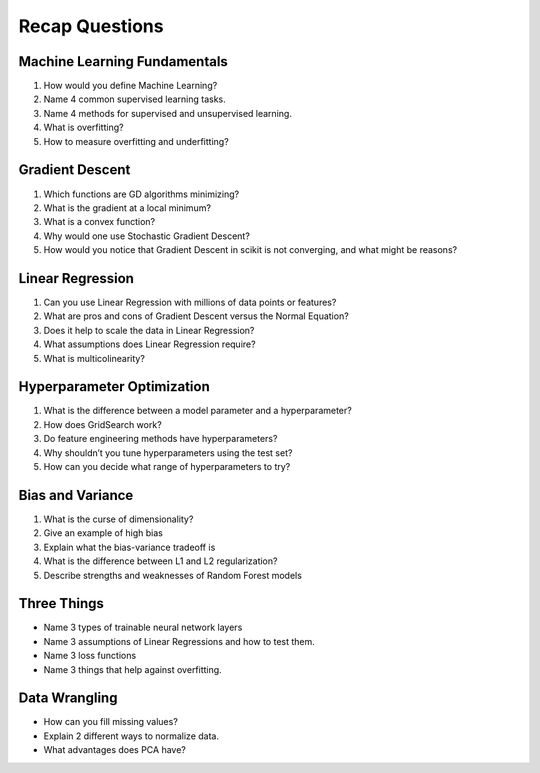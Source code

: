 Recap Questions
===============

Machine Learning Fundamentals
-----------------------------

1. How would you define Machine Learning?
2. Name 4 common supervised learning tasks.
3. Name 4 methods for supervised and unsupervised learning.
4. What is overfitting?
5. How to measure overfitting and underfitting?

Gradient Descent
----------------

1. Which functions are GD algorithms minimizing?
2. What is the gradient at a local minimum?
3. What is a convex function?
4. Why would one use Stochastic Gradient Descent?
5. How would you notice that Gradient Descent in scikit is not converging, and what might be reasons?


Linear Regression
-----------------

1. Can you use Linear Regression with millions of data points or features?
2. What are pros and cons of Gradient Descent versus the Normal Equation?
3. Does it help to scale the data in Linear Regression?
4. What assumptions does Linear Regression require?
5. What is multicolinearity?

Hyperparameter Optimization
---------------------------

1. What is the difference between a model parameter and a hyperparameter?
2. How does GridSearch work?
3. Do feature engineering methods have hyperparameters?
4. Why shouldn’t you tune hyperparameters using the test set?
5. How can you decide what range of hyperparameters to try?

Bias and Variance
-----------------

1. What is the curse of dimensionality?
2. Give an example of high bias
3. Explain what the bias-variance tradeoff is
4. What is the difference between L1 and L2 regularization?
5. Describe strengths and weaknesses of Random Forest models

Three Things
------------

* Name 3 types of trainable neural network layers
* Name 3 assumptions of Linear Regressions and how to test them.
* Name 3 loss functions
* Name 3 things that help against overfitting.

Data Wrangling
--------------

* How can you fill missing values?
* Explain 2 different ways to normalize data.
* What advantages does PCA have?
